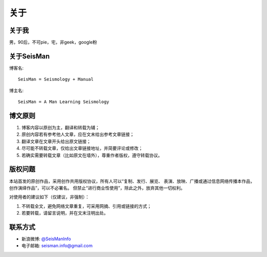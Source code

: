 关于
####

关于我
======

男，90后，不可pie，宅，非geek，google粉

关于SeisMan
===========

博客名::

    SeisMan = Seismology + Manual

博主名::

    SeisMan = A Man Learning Seismology

博文原则
========

#. 博客内容以原创为主，翻译和转载为辅；
#. 原创内容若有参考他人文章，应在文末给出参考文章链接；
#. 翻译文章在文章开头给出原文链接；
#. 尽可能不转载文章，仅给出文章链接地址，并简要评论或修改；
#. 若确实需要转载文章（比如原文在墙外），尊重作者版权，遵守转载协议。

版权问题
========

本站首发的原创作品，采用创作共用版权协议，所有人可以“复制、发行、展览、
表演、放映、广播或通过信息网络传播本作品，创作演绎作品”，可以不必署名。
但禁止“进行商业性使用”，除此之外，放弃其他一切权利。

对使用者的建议如下（仅建议，非强制）：

#. 不转载全文，避免网络文章重复，可采用网摘、引用或链接的方式；
#. 若要转载，请留言说明，并在文末注明出处。


联系方式
========

-  新浪微博: `@SeisManInfo <http://weibo.com/seisman>`_
-  电子邮箱: `seisman.info@gmail.com <mailto:seisman.info@gmail.com>`_